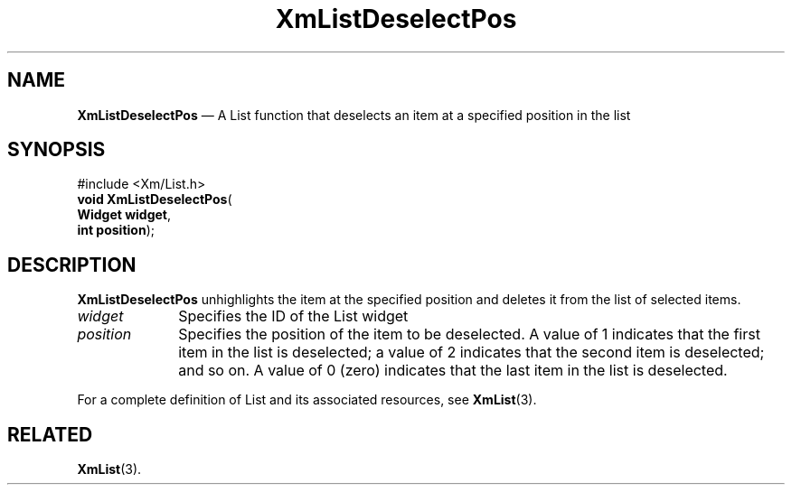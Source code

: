 '\" t
...\" LstDeseC.sgm /main/7 1996/08/30 15:41:43 rws $
.de P!
.fl
\!!1 setgray
.fl
\\&.\"
.fl
\!!0 setgray
.fl			\" force out current output buffer
\!!save /psv exch def currentpoint translate 0 0 moveto
\!!/showpage{}def
.fl			\" prolog
.sy sed -e 's/^/!/' \\$1\" bring in postscript file
\!!psv restore
.
.de pF
.ie     \\*(f1 .ds f1 \\n(.f
.el .ie \\*(f2 .ds f2 \\n(.f
.el .ie \\*(f3 .ds f3 \\n(.f
.el .ie \\*(f4 .ds f4 \\n(.f
.el .tm ? font overflow
.ft \\$1
..
.de fP
.ie     !\\*(f4 \{\
.	ft \\*(f4
.	ds f4\"
'	br \}
.el .ie !\\*(f3 \{\
.	ft \\*(f3
.	ds f3\"
'	br \}
.el .ie !\\*(f2 \{\
.	ft \\*(f2
.	ds f2\"
'	br \}
.el .ie !\\*(f1 \{\
.	ft \\*(f1
.	ds f1\"
'	br \}
.el .tm ? font underflow
..
.ds f1\"
.ds f2\"
.ds f3\"
.ds f4\"
.ta 8n 16n 24n 32n 40n 48n 56n 64n 72n 
.TH "XmListDeselectPos" "library call"
.SH "NAME"
\fBXmListDeselectPos\fP \(em A List function that deselects an item at a specified position in the list
.iX "XmListDeselectPos"
.iX "List functions" "XmListDeselectPos"
.SH "SYNOPSIS"
.PP
.nf
#include <Xm/List\&.h>
\fBvoid \fBXmListDeselectPos\fP\fR(
\fBWidget \fBwidget\fR\fR,
\fBint \fBposition\fR\fR);
.fi
.SH "DESCRIPTION"
.PP
\fBXmListDeselectPos\fP unhighlights the item at the specified position
and deletes it from the list of selected items\&.
.IP "\fIwidget\fP" 10
Specifies the ID of the List widget
.IP "\fIposition\fP" 10
Specifies the position of the item to be deselected\&.
A value of 1 indicates that the first item in the list is deselected; a
value of 2 indicates that the second item is deselected; and so on\&.
A value of 0 (zero) indicates that the last item in the list is deselected\&.
.PP
For a complete definition of List and its associated resources, see
\fBXmList\fP(3)\&.
.SH "RELATED"
.PP
\fBXmList\fP(3)\&.
...\" created by instant / docbook-to-man, Sun 22 Dec 1996, 20:25
